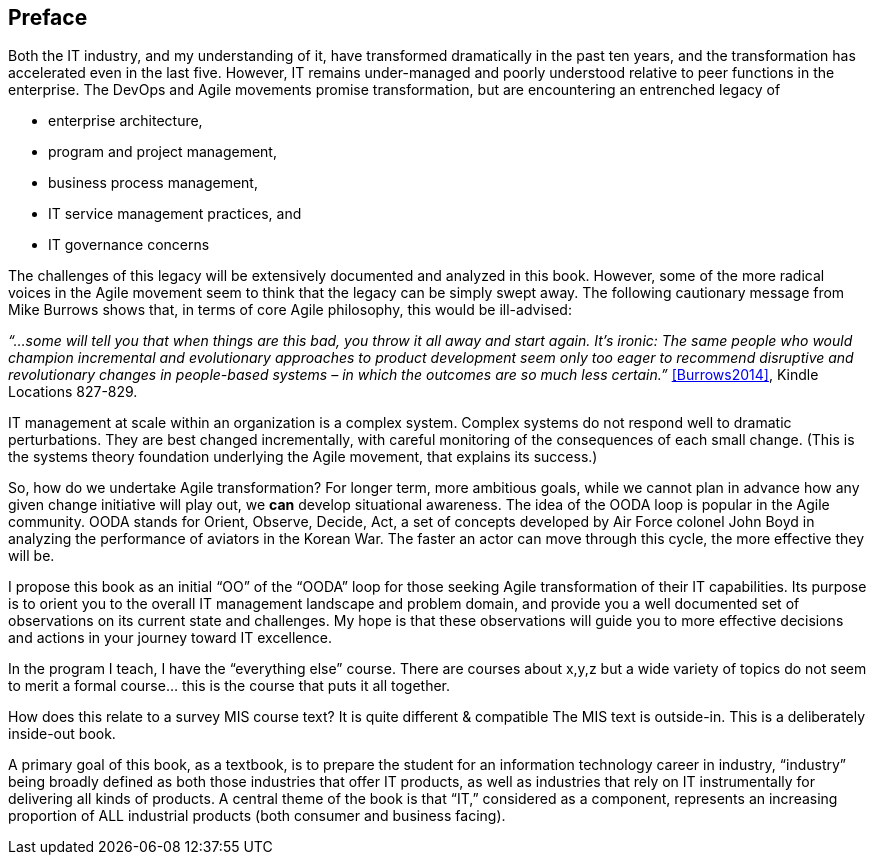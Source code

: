 == Preface

Both the IT industry, and my understanding of it, have transformed dramatically in the past ten years, and the transformation has accelerated even in the last five. However, IT remains under-managed and poorly understood relative to peer functions in the enterprise. The DevOps and Agile movements promise transformation, but are encountering an entrenched legacy of

* enterprise architecture,
* program and project management,
* business process management,
* IT service management practices, and
* IT governance concerns

The challenges of this legacy will be extensively documented and analyzed in this book. However, some of the more radical voices in the Agile movement seem to think that the legacy can be simply swept away. The following cautionary message from Mike Burrows shows that, in terms of core Agile philosophy, this would be ill-advised:

_“…some will tell you that when things are this bad, you throw it all away and start again. It's ironic: The same people who would champion incremental and evolutionary approaches to product development seem only too eager to recommend disruptive and revolutionary changes in people-based systems – in which the outcomes are so much less certain.”_ <<Burrows2014>>, Kindle Locations 827-829.

IT management at scale within an organization is a complex system. Complex systems do not respond well to dramatic perturbations. They are best changed incrementally, with careful monitoring of the consequences of each small change. (This is the systems theory foundation underlying the Agile movement, that explains its success.)

So, how do we undertake Agile transformation? For longer term, more ambitious goals, while we cannot plan in advance how any given change initiative will play out, we *can* develop situational awareness.
The idea of the OODA loop is popular in the Agile community. OODA stands for Orient, Observe, Decide, Act, a set of concepts developed by Air Force colonel John Boyd in analyzing the performance of aviators in the Korean War. The faster an actor can move through this cycle, the more effective they will be.

I propose this book as an initial “OO” of the “OODA” loop for those seeking Agile transformation of their IT capabilities. Its purpose is to orient you to the overall IT management landscape and problem domain, and provide you a well documented set of observations on its current state and challenges. My hope is that these observations will guide you to more effective decisions and actions in your journey toward IT excellence.

In the program I teach, I have the “everything else” course. There are courses about x,y,z but a wide variety of topics do not seem to merit a formal course… this is the course that puts it all together.

How does this relate to a survey MIS course text? It is quite different & compatible
The MIS text is outside-in. This is a deliberately inside-out book.

A primary goal of this book, as a textbook, is to prepare the student for an information technology career in industry, “industry” being broadly defined as both those industries that offer IT products, as well as industries that rely on IT instrumentally for delivering all kinds of products.
A central theme of the book is that “IT,” considered as a component, represents an increasing proportion of ALL industrial products (both consumer and business facing).
